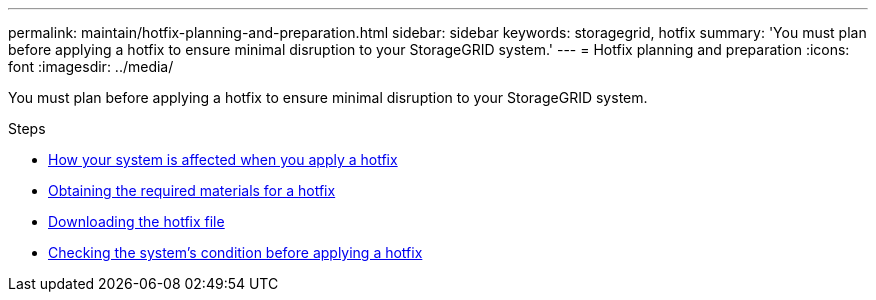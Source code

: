 ---
permalink: maintain/hotfix-planning-and-preparation.html
sidebar: sidebar
keywords: storagegrid, hotfix
summary: 'You must plan before applying a hotfix to ensure minimal disruption to your StorageGRID system.'
---
= Hotfix planning and preparation
:icons: font
:imagesdir: ../media/

[.lead]
You must plan before applying a hotfix to ensure minimal disruption to your StorageGRID system.

.Steps

* link:how-your-system-is-affected-when-you-apply-hotfix.html[How your system is affected when you apply a hotfix]
* link:obtaining-required-materials-for-hotfix.html[Obtaining the required materials for a hotfix]
* link:downloading-hotfix-file.html[Downloading the hotfix file]
* link:checking-systems-condition-before-applying-hotfix.html[Checking the system's condition before applying a hotfix]
